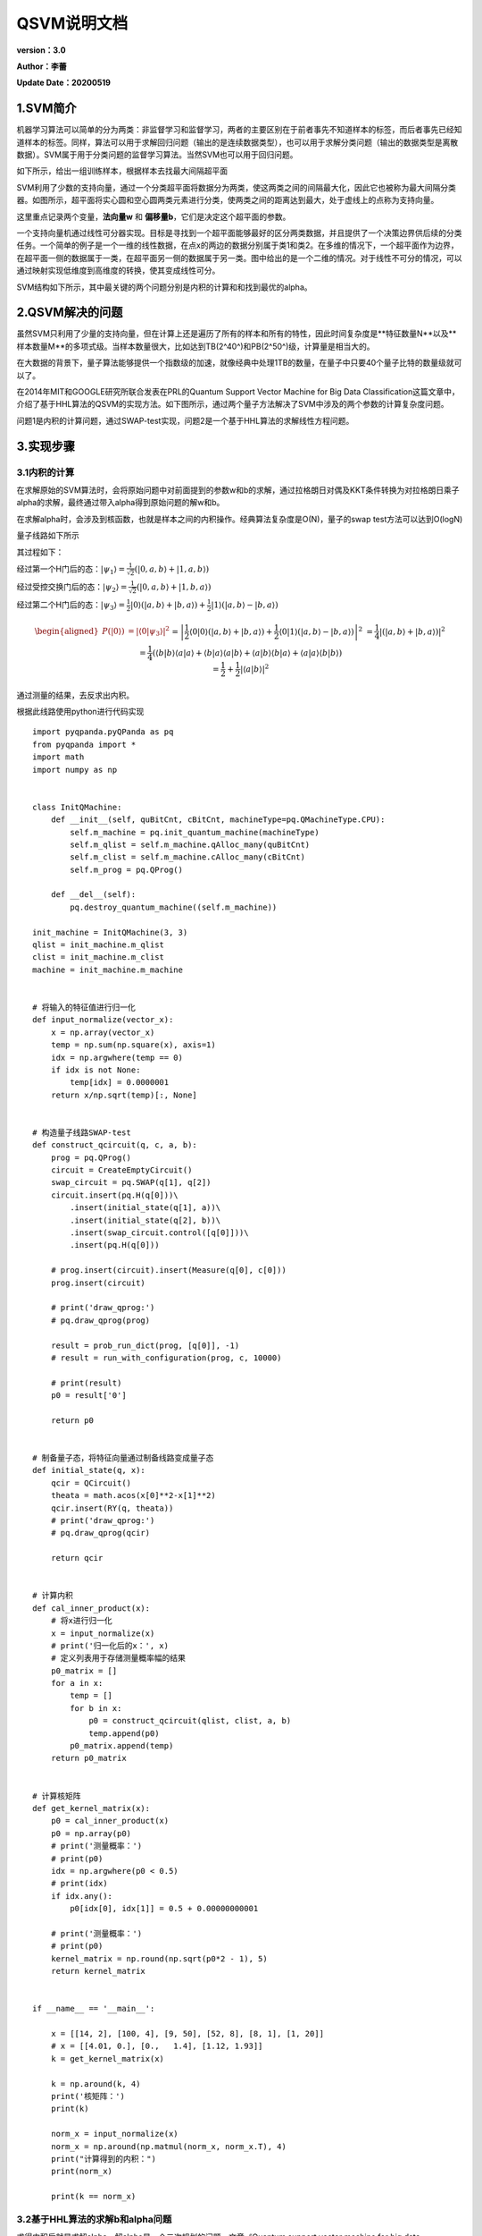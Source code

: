 QSVM说明文档
==================

**version：3.0**

**Author：李蕾**

**Update Date：20200519**

1.SVM简介
-----------------

机器学习算法可以简单的分为两类：非监督学习和监督学习，两者的主要区别在于前者事先不知道样本的标签，而后者事先已经知道样本的标签。同样，算法可以用于求解回归问题（输出的是连续数据类型），也可以用于求解分类问题（输出的数据类型是离散数据）。SVM属于用于分类问题的监督学习算法。当然SVM也可以用于回归问题。

如下所示，给出一组训练样本，根据样本去找最大间隔超平面

.. image::
        ../images/qsvm/002SVM.png
        :align: center


SVM利用了少数的支持向量，通过一个分类超平面将数据分为两类，使这两类之间的间隔最大化，因此它也被称为最大间隔分类器。如图所示，超平面将实心圆和空心圆两类元素进行分类，使两类之间的距离达到最大，处于虚线上的点称为支持向量。

这里重点记录两个变量，**法向量w** 和 **偏移量b**，它们是决定这个超平面的参数。

.. image::
        ../images/qsvm/001分类.png
        :align: center


一个支持向量机通过线性可分器实现。目标是寻找到一个超平面能够最好的区分两类数据，并且提供了一个决策边界供后续的分类任务。一个简单的例子是一个一维的线性数据，在点x的两边的数据分别属于类1和类2。在多维的情况下，一个超平面作为边界，在超平面一侧的数据属于一类，在超平面另一侧的数据属于另一类。图中给出的是一个二维的情况。对于线性不可分的情况，可以通过映射实现低维度到高维度的转换，使其变成线性可分。

SVM结构如下所示，其中最关键的两个问题分别是内积的计算和和找到最优的alpha。

.. image::
        ../images/qsvm/003SVM结构.png
        :align: center


2.QSVM解决的问题
-------------------------

虽然SVM只利用了少量的支持向量，但在计算上还是遍历了所有的样本和所有的特性，因此时间复杂度是**特征数量N**以及**样本数量M**的多项式级。当样本数量很大，比如达到TB(2^40^)和PB(2^50^)级，计算量是相当大的。

在大数据的背景下，量子算法能够提供一个指数级的加速，就像经典中处理1TB的数量，在量子中只要40个量子比特的数量级就可以了。

在2014年MIT和GOOGLE研究所联合发表在PRL的Quantum Support Vector Machine for Big Data Classification这篇文章中，介绍了基于HHL算法的QSVM的实现方法。如下图所示，通过两个量子方法解决了SVM中涉及的两个参数的计算复杂度问题。

.. image::
        ../images/qsvm/004HHLsvm.png
        :align: center


问题1是内积的计算问题，通过SWAP-test实现，问题2是一个基于HHL算法的求解线性方程问题。

3.实现步骤
--------------------

3.1内积的计算
+++++++++++++++++++++

在求解原始的SVM算法时，会将原始问题中对前面提到的参数w和b的求解，通过拉格朗日对偶及KKT条件转换为对拉格朗日乘子alpha的求解，最终通过带入alpha得到原始问题的解w和b。

在求解alpha时，会涉及到核函数，也就是样本之间的内积操作。经典算法复杂度是O(N)，量子的swap test方法可以达到O(logN)

量子线路如下所示

.. image::
        ../images/qsvm/005SWAP-test.png
        :align: center


其过程如下：

经过第一个H门后的态：:math:`\left|\psi_{1}\right\rangle=\frac{1}{\sqrt{2}}(|0, a, b\rangle+|1, a, b\rangle)` 

经过受控交换门后的态：:math:`\left|\psi_{2}\right\rangle=\frac{1}{\sqrt{2}}(|0, a, b\rangle+|1, b, a\rangle)` 

经过第二个H门后的态：:math:`\left|\psi_{3}\right\rangle=\frac{1}{2}|0\rangle(|a, b\rangle+|b, a\rangle)+\frac{1}{2}|1\rangle(|a, b\rangle-|b, a\rangle)` 

.. math:: \begin{aligned}P(|0\rangle) &=\left|\left\langle 0 | \psi_{3}\right\rangle\right|^{2} \\&=\left|\frac{1}{2}\langle 0 | 0\rangle(|a, b\rangle+|b, a\rangle)+\frac{1}{2}\langle 0 | 1\rangle(|a, b\rangle-|b, a\rangle)\right|^{2} \\&=\frac{1}{4}|(|a, b\rangle+|b, a\rangle)|^{2} \\&=\frac{1}{4}(\langle b | b\rangle\langle a | a\rangle+\langle b | a\rangle\langle a | b\rangle+\langle a | b\rangle\langle b | a\rangle+\langle a | a\rangle\langle b | b\rangle) \\&=\frac{1}{2}+\frac{1}{2}|\langle a | b\rangle|^{2}\end{aligned}


通过测量的结果，去反求出内积。

根据此线路使用python进行代码实现

::

 import pyqpanda.pyQPanda as pq
 from pyqpanda import *
 import math
 import numpy as np
 
 
 class InitQMachine:
     def __init__(self, quBitCnt, cBitCnt, machineType=pq.QMachineType.CPU):
         self.m_machine = pq.init_quantum_machine(machineType)
         self.m_qlist = self.m_machine.qAlloc_many(quBitCnt)
         self.m_clist = self.m_machine.cAlloc_many(cBitCnt)
         self.m_prog = pq.QProg()
 
     def __del__(self):
         pq.destroy_quantum_machine((self.m_machine))
 
 init_machine = InitQMachine(3, 3)
 qlist = init_machine.m_qlist
 clist = init_machine.m_clist
 machine = init_machine.m_machine
 
 
 # 将输入的特征值进行归一化
 def input_normalize(vector_x):
     x = np.array(vector_x)
     temp = np.sum(np.square(x), axis=1)
     idx = np.argwhere(temp == 0)
     if idx is not None:
         temp[idx] = 0.0000001
     return x/np.sqrt(temp)[:, None]
 
 
 # 构造量子线路SWAP-test
 def construct_qcircuit(q, c, a, b):
     prog = pq.QProg()
     circuit = CreateEmptyCircuit()
     swap_circuit = pq.SWAP(q[1], q[2])
     circuit.insert(pq.H(q[0]))\
         .insert(initial_state(q[1], a))\
         .insert(initial_state(q[2], b))\
         .insert(swap_circuit.control([q[0]]))\
         .insert(pq.H(q[0]))
 
     # prog.insert(circuit).insert(Measure(q[0], c[0]))
     prog.insert(circuit)
 
     # print('draw_qprog:')
     # pq.draw_qprog(prog)
 
     result = prob_run_dict(prog, [q[0]], -1)
     # result = run_with_configuration(prog, c, 10000)
 
     # print(result)
     p0 = result['0']
 
     return p0
 
 
 # 制备量子态，将特征向量通过制备线路变成量子态
 def initial_state(q, x):
     qcir = QCircuit()
     theata = math.acos(x[0]**2-x[1]**2)
     qcir.insert(RY(q, theata))
     # print('draw_qprog:')
     # pq.draw_qprog(qcir)
 
     return qcir
 
 
 # 计算内积
 def cal_inner_product(x):
     # 将x进行归一化
     x = input_normalize(x)
     # print('归一化后的x：', x)
     # 定义列表用于存储测量概率幅的结果
     p0_matrix = []
     for a in x:
         temp = []
         for b in x:
             p0 = construct_qcircuit(qlist, clist, a, b)
             temp.append(p0)
         p0_matrix.append(temp)
     return p0_matrix
 
 
 # 计算核矩阵
 def get_kernel_matrix(x):
     p0 = cal_inner_product(x)
     p0 = np.array(p0)
     # print('测量概率：')
     # print(p0)
     idx = np.argwhere(p0 < 0.5)
     # print(idx)
     if idx.any():
         p0[idx[0], idx[1]] = 0.5 + 0.00000000001
 
     # print('测量概率：')
     # print(p0)
     kernel_matrix = np.round(np.sqrt(p0*2 - 1), 5)
     return kernel_matrix
 
 
 if __name__ == '__main__':
 
     x = [[14, 2], [100, 4], [9, 50], [52, 8], [8, 1], [1, 20]]
     # x = [[4.01, 0.], [0.,   1.4], [1.12, 1.93]]
     k = get_kernel_matrix(x)
 
     k = np.around(k, 4)
     print('核矩阵：')
     print(k)
 
     norm_x = input_normalize(x)
     norm_x = np.around(np.matmul(norm_x, norm_x.T), 4)
     print("计算得到的内积：")
     print(norm_x)
 
     print(k == norm_x)


3.2基于HHL算法的求解b和alpha问题
++++++++++++++++++++++++++++++++++++++

求得内积后就是求解alpha，解alpha是一个二次规划的问题，文章《Quantum support vector machine for big data classification》并没有对原始SVM进行分析，而是对最小二乘支持向量机LSSVM的求解进行了分析。其是基于HHL算法进行实现的。

.. image::
        ../images/qsvm/006LSSVM.png
        :align: center


LSSVM通过引入松弛变量e_j，将原来SVM的不等式约束转换为等式约束，大大方便了拉格朗日参数alpha的求解，将原来的QP（Quadratic Programming二次规划）问题转换为求解线性方程组的问题。量子算法在求解线性方程组时能够达到指数级的加速，因此可以用于对LSSVM的求解。

首先是HHL线路图如下所示：

.. image::
        ../images/qsvm/007HHL.png
        :align: center


第一步：

输入寄存器的量子态 :math:`|\tilde y\rangle = \sum\limits_{j=1}^{M+1}\langle u_j|\tilde y\rangle|u_j\rangle` ，其中 :math:`|u_j\rangle` 为 :math:`\hat F` 的特征值 :math:`\lambda_j` 对应的特征态，其中 :math:`\hat F = F/trF` 且 :math:`||F||\leq 1` ，:math:`\hat F = (J+K+\gamma^{-1}1)/trF` ，其中 :math:`J=\pmatrix{0 & \vec 1^T \\ \vec 1 & 0}` 。

首先实现任意矩阵的RY旋转角度编码，其代码如下：

::

 """
 目标：实现任意矩阵的量子态振幅编码线路
 """
 import numpy as np
 import math
 
 
 # 对数据进行增补
 def _preprocessing(matrix):
     matrix = np.array(matrix)
     vector = matrix.flat
     length = len(vector)
     n = math.ceil(math.log(length, 2))
     number_zero = 2 ** n - length
     zeros = np.zeros(number_zero)
     # 针对不够2的n次方个数的矩阵，进行补零
     vector = np.append(vector, zeros)
     return vector
 
 
 # 对向量进行分组
 def _queue_vector(vector):
     result = []
     queue = []
     queue.append(vector)
     while queue:
         temp = queue.pop(0)
         result.append(temp)
         left = temp[:len(temp)//2]
         right = temp[len(temp)//2:]
         if len(left) > 1:
             queue.append(left)
         if len(right) > 1:
             queue.append(right)
     return result
 
 
 # vector：预处理后的vector
 def _get_theata(vector_list):
 
     theata_list = []
     temp = []
     i = 0
     for vector in vector_list:
         length = len(vector)
         left = vector[:length//2]
         right = vector[length//2:]
         left_sum = math.fsum(left)
         right_sum = math.fsum(right)
         if left_sum == 0 and right_sum == 0:
             theata = 0
         else:
             theata = 2 * math.acos(left_sum/math.sqrt(left_sum**2 + right_sum**2))
         temp.append(theata)
         if len(temp) == 2**i:
             theata_list.append(temp)
             temp = []
             i += 1
     return theata_list
 
 
 # 对矩阵进行振幅编码，得到结果，形如
 '''
 [
 [2.33], 
 [2.40, 1.57], 
 [2.33, 1.87, 1.76, 1.01], 
 [2.21, 1.85, 1.75, 1.70, 1.67, 1.65, 1.64, 0.0]
 ]
 '''
 def encode_matrix(matrix):
     x = _preprocessing(matrix)
     q = _queue_vector(x)
     # print(q)
     theatas = _get_theata(q)
     return theatas
 
 
 if __name__ == '__main__':
     x = np.arange(1, 16).reshape(3, 5)
     theatas = encode_matrix(x)
     print(theatas)


然后根据得到的RY旋转角度，构建量子线路，其代码如下：

::

 # 振幅编码
 def prepare_state(self, qlist, position, values):
     # 准备RY旋转角度矩阵
     theata_list = encode_matrix(values)
     # 构建线路
     cir = pq.QCircuit()
     control_position = []
     for i, theatas in enumerate(theata_list):
         for j, theata in enumerate(theatas):
             if i == 0:
                 cir.insert(RY(qlist[position+i], theata))
             else:
                 gate = RY(qlist[position + i], theata)
                 # 对当前的索引进行编码
                 temp_cir = self.get_number_circuit(qlist, position, j, i)
                 # 插入索引
                 cir.insert(temp_cir)
                 cir.insert(gate.control(control_position))
                 # 还原
                 cir.insert(temp_cir)
         control_position.append(qlist[position+i])
 
     # print('draw_input_circuit:')
     # pq.draw_qprog(cir)
 
     return cir


第二步：

实现相位估计Phase Estimation

::

 # 相位估计，qlist为量子寄存器，position表示构建线路的位置，number表示相位估计的clock寄存器的数量
 def phase_estimation(self, qlist, position, number):
     cir = QCircuit()
 
     # clock量子比特位置
     clock_position = position + self.number
 
     for i in range(number):
         cir.insert(H(qlist[clock_position + i]))
 
     # 矩阵分解部分的子线路
     for i in range(number):
         # 矩阵酉化, 处理成一个一维的向量，作为matrix_decompose的参数
         matrix = self.unitary(self.norm_F, math.pi/16*2**i)
         # 矩阵分解线路
         temp_cir = self.matrix_decompose(qlist, position, matrix)
         cir.insert(temp_cir.control([qlist[clock_position+i]]))
 
     # 量子傅里叶变换
     for i in range(number):
         cir.insert(H(qlist[clock_position+number-1-i]))
         for j in range(i+1, number):
             cir.insert(CR(qlist[clock_position+number-1-j], qlist[clock_position+number-1-i], 2*math.pi/2**(j-i+1)))
 
     # print('draw_phase_estimation:')
     # pq.draw_qprog(cir)
 
     return cir


【1】模拟 :math:`e^{-i\hat{F}\Delta{t}}` 对于算法第二步的输入，模拟 :math:`e^{-i\hat{F}\Delta{t}}` 的核心是模拟 :math:`K∕trK` 。

其中的难点是构造 :math:`e^{-i\hat{F}\Delta{t}} = e^{-i\Delta{t}1/trF}e^{-iJ\Delta{t}/trF}e^{-iK\Delta{t}/trF} + o(\Delta t^2)` 。

.. image::
        ../images/qsvm/010EIFT.png
        :align: center


【2】模拟 :math:`\hat K=K/trK` ：这一步核心操作可以通过约化密度算子来实现，也就是通过对密度算子求偏迹运算得到。

.. image::
        ../images/qsvm/011KtrK.png
        :align: center


【3】模拟 :math:`e^{-i\hat{K}\Delta{t}}` ：如果K ̂是稀疏的，可以有效的模拟。在 :math:`\hat K` 为非稀疏矩阵时，QPCA《Quatum principal component analysis》这篇论文中提供了一种对非稀疏对称或厄密矩阵的有效模拟方法。

.. image::
        ../images/qsvm/012eiKt.png
        :align: center


通过以上几步的拆分最终可以实现 :math:`e^{-i\hat{F}\Delta{t}}` 的有效模拟。

其公式他推导过程如下：

.. image::
        ../images/qsvm/012公式推导1.png
        :align: center


.. image::
        ../images/qsvm/013公式推导2.png
        :align: center


该过程的是一个矩阵分解的操作，其实现过程已经有C++代码实现，调用其接口即可，下面给出python调用该接口实现分解功能的代码。

::

 # 将矩阵进行分解
 def matrix_decompose(self, qlist, position, matrix):
     matrix = matrix.flatten().tolist()
     # print(matrix)
     # 获取分解矩阵的作用比特位置
     qubit_list = []
     for i in range(self.number):
         qubit_list.append(qlist[position + i])
     # 获取分解线路
     cir = pq.matrix_decompose(qubit_list, matrix)
 
     # print('矩阵分解：')
     # pq.draw_qprog(cir)
 
     return cir


第三步：

受控旋转control-rotation

::

 # 受控旋转
 def control_rotate(self, qlist, position, number):
     cir = pq.QCircuit()
     for i in range(number):
         gate = RY(qlist[position+number], math.pi/2**i)
         cir.insert(gate.control([qlist[position + i]]))
 
     # print('draw_control_rotate:')
     # pq.draw_qprog(cir)
 
     return cir


第四步：

振幅放大，通过此将 :math:`|1\rangle` 态的幅值放大，提高测量的成功率，目前该步暂时不用，直接去进行测量得到结果。

第五步：

测量最后一个量子位，如果结果是 :math:`|1\rangle` ，则输入比特的输出就是需要的结果 :math:`|b,\vec\alpha\rangle = \frac{1}{\sqrt C}(b|0\rangle + \sum\limits_{k=1}^M\alpha_k|k\rangle)` 

综合以上所有过程，整体代码如下：

::

 """
 HHL算法
 """
 from pyqpanda import *
 import pyqpanda.pyQPanda as pq
 import numpy as np
 import math
 from scipy.linalg import expm
 from swap_test import get_kernel_matrix
 from encode_on_matrix import encode_matrix
 
 
 class InitQMachine:
     def __init__(self, quBitCnt, cBitCnt, machineType=pq.QMachineType.CPU):
         self.m_machine = pq.init_quantum_machine(machineType)
         self.m_machine.set_configure(35, 35)
         self.m_qlist = self.m_machine.qAlloc_many(quBitCnt)
         self.m_clist = self.m_machine.cAlloc_many(cBitCnt)
         self.m_prog = pq.QProg()
 
     def __del__(self):
         pq.destroy_quantum_machine((self.m_machine))
 
 
 class HHL:
     def __init__(self, x, y):
         self.x = x
         self.y = y
         # 核矩阵
         self.k = self.get_kernel(x)
         # 数据的数量
         self.m = len(self.x)
         # 输入线路数据的数量
         self.M = self.m + 1
         # F矩阵
         self.F = self.get_F_matrix(self.k)
         # 归一化后的 F矩阵
         self.norm_F = self.normalize_matrix(self.F)
         # 归一化F矩阵的特征值，和特征向量
         self.eigenvalue, self.eigenvector = self.eigenvalues_of_matrix(self.norm_F)
         # HHL输入量子比特数
         self.number = math.ceil(math.log(self.M, 2))
         # HHL输入参数值
         self.input_y = np.insert(self.y, 0, values=0)
 
     # 获取核矩阵
     def get_kernel(self, x):
         k = get_kernel_matrix(x)
         return k
 
     # 获取F矩阵
     def get_F_matrix(self, k):
         ones_col = np.ones(k.shape[0])
         first_line = np.ones(k.shape[1] + 1)
         first_line[0] = 0
         F = np.column_stack((ones_col, k))
         F = np.row_stack((first_line, F))
         return F
 
     # 矩阵的特征值,和特征向量
     def eigenvalues_of_matrix(self, matrix):
         eigenvalues, eigenvector = np.linalg.eig(matrix)
         return eigenvalues, eigenvector
 
     # 矩阵的迹
     def trace_of_matrix(self, matrix):
         matrix = np.array(matrix)
         shape = matrix.shape
         if shape[0] != shape[1]:
             raise("matrix must be a square matrix")
         return np.sum(matrix.diagonal())
 
     # 矩阵的归一化
     def normalize_matrix(self, matrix):
         matrix = np.array(matrix)
         trace = self.trace_of_matrix(matrix)
         return matrix/trace
 
     # 计算matrix转置共轭矩阵
     def transposed_conjugate(self, target_matrix):
         return np.conjugate(target_matrix.T)
 
     # 定义判断矩阵是否是酉矩阵
     def is_unitary(self, target_matrix):
         trans_conj_of_matrix = self.transposed_conjugate(target_matrix)
         product = np.around(np.dot(target_matrix, trans_conj_of_matrix), 5)
         ones_matrix = np.identity(product.shape[0])
         result = (product == ones_matrix).all()
         return result
 
     # 将matrix进行酉化
     def unitary(self, matrix, t0):
         matrix = np.array(matrix)
         # print(matrix)
         if self.is_unitary(matrix):
             return matrix
         return expm(-1j * matrix * t0)
 
     # 根据当前number绘制子线路
     def get_number_circuit(self, qlist, position, number, qubit_number):
         cir = pq.QCircuit()
         # 把当前item的数字变成二进制数字符串，并去除前面的0b字符
         bin_str = bin(number).replace('0b', '')
         # 对于不足量子比特数的前面用0进行补齐，并逆排序
         bin_str = list((qubit_number - len(bin_str)) * '0' + bin_str)
         for j, bit in enumerate(bin_str):
             if bit == '0':
                 cir.insert(X(qlist[position + j]))
 
         # print('画子线路')
         # pq.draw_qprog(cir)
 
         return cir
 
     # 振幅编码
     def prepare_state(self, qlist, position, values):
         # 准备RY旋转角度矩阵
         theata_list = encode_matrix(values)
         # 构建线路
         cir = pq.QCircuit()
         control_position = []
         for i, theatas in enumerate(theata_list):
             for j, theata in enumerate(theatas):
                 if i == 0:
                     cir.insert(RY(qlist[position+i], theata))
                 else:
                     gate = RY(qlist[position + i], theata)
                     # 对当前的索引进行编码
                     temp_cir = self.get_number_circuit(qlist, position, j, i)
                     # 插入索引
                     cir.insert(temp_cir)
                     cir.insert(gate.control(control_position))
                     # 还原
                     cir.insert(temp_cir)
             control_position.append(qlist[position+i])
 
         # print('draw_input_circuit:')
         # pq.draw_qprog(cir)
 
         return cir
 
     # 将矩阵进行分解
     def matrix_decompose(self, qlist, position, matrix):
         matrix = matrix.flatten().tolist()
         # print(matrix)
         # 获取分解矩阵的作用比特位置
         qubit_list = []
         for i in range(self.number):
             qubit_list.append(qlist[position + i])
         # 获取分解线路
         cir = pq.matrix_decompose(qubit_list, matrix)
 
         # print('矩阵分解：')
         # pq.draw_qprog(cir)
 
         return cir
 
     # 相位估计，qlist为量子寄存器，position表示构建线路的位置，number表示相位估计的clock寄存器的数量
     def phase_estimation(self, qlist, position, number):
         cir = QCircuit()
 
         # clock量子比特位置
         clock_position = position + self.number
 
         for i in range(number):
             cir.insert(H(qlist[clock_position + i]))
 
         # 矩阵分解部分的子线路
         for i in range(number):
             # 矩阵酉化, 处理成一个一维的向量，作为matrix_decompose的参数
             matrix = self.unitary(self.norm_F, math.pi/16*2**i)
             # 矩阵分解线路
             temp_cir = self.matrix_decompose(qlist, position, matrix)
             cir.insert(temp_cir.control([qlist[clock_position+i]]))
 
         # 量子傅里叶变换
         for i in range(number):
             cir.insert(H(qlist[clock_position+number-1-i]))
             for j in range(i+1, number):
                 cir.insert(CR(qlist[clock_position+number-1-j], qlist[clock_position+number-1-i], 2*math.pi/2**(j-i+1)))
 
         # print('draw_phase_estimation:')
         # pq.draw_qprog(cir)
 
         return cir
 
     # 受控旋转
     def control_rotate(self, qlist, position, number):
         cir = pq.QCircuit()
         for i in range(number):
             gate = RY(qlist[position+number], math.pi/2**i)
             cir.insert(gate.control([qlist[position + i]]))
 
         # print('draw_control_rotate:')
         # pq.draw_qprog(cir)
 
         return cir
 
     # 构建 HHL 线路
     def hhl_circuit(self, qlist, position, clock_number):
         cir = pq.QCircuit()
 
         pe_position = position
         cr_position = position + self.number
         # 相位估计线路
         phase_estimation_cir = self.phase_estimation(qlist, pe_position, clock_number)
         # 受控旋转线路
         control_rotate_cir = self.control_rotate(qlist, cr_position, clock_number)
 
         cir.insert(phase_estimation_cir) \
             .insert(control_rotate_cir) \
             .insert(phase_estimation_cir.dagger())
 
         # print('draw_qprog:')
         # pq.draw_qprog(cir)
 
         return cir
 
     # 带输入量子编码的 HHL线路, 并进行求解 |b, a>
     def solve_hhl_cir(self, qlist, position, clock_number, input_values):
         # 输入编码线路
         input_cir = self.prepare_state(qlist, position, input_values)
         # HHL线路
         hhl_cir = self.hhl_circuit(qlist, position, clock_number)
         prog = pq.QProg()
         prog.insert(input_cir)
         prog.insert(hhl_cir)
 
         # print('draw_qprog:')
         # pq.draw_qprog(prog)
 
         directly_run(prog)
         full_state = get_qstate()
         return full_state
 
     # 筛选出辅助比特测量结果是 1的态
     def postselect(self, statevector, qubit_index, value):
         mask = 1 << qubit_index
         # print('mask:')
         # print(mask)
         # print('statevector:')
         # print(statevector)
         if value:
             array_mask = np.arange(len(statevector)) & mask
         else:
             array_mask = not (np.arange(len(statevector)) & mask)
 
         # print('array_mask:')
         # print(array_mask)
 
         def normalise(vec: np.ndarray):
             from scipy.linalg import norm
             return vec / norm(vec)
 
         return normalise(statevector[array_mask != 0])
 
     # 近似运算
     def round_to_zero(self, vec, tol=2e-15):
         vec.real[abs(vec.real) < tol] = 0.0
         vec.imag[abs(vec.imag) < tol] = 0.0
         return vec
 
     # 计算结果
     def get_result(self, qlist):
         full_state = np.array(self.solve_hhl_cir(qlist, 0, self.M, self.input_y))
         statevector = self.round_to_zero(self.postselect(full_state, 6, True), 1e-3)
         solution = statevector[:self.M]
         return solution.real
 
     def run(self):
 
         init_machine = InitQMachine(7, 7)
         qlist = init_machine.m_qlist
         clist = init_machine.m_clist
         machine = init_machine.m_machine
 
         print('HHL输入的向量：')
         print(self.input_y)
         print('核矩阵：')
         print(self.k)
         print('F矩阵：')
         print(self.F)
         print('归一化后的F矩阵：')
         print(self.norm_F)
         print('特征值：')
         print(self.eigenvalue)
         print('特征向量：')
         print(self.eigenvector)
         print('数据的数量：')
         print(self.M)
 
         # 根据数字进行二进制编码，绘制线路
         # self.get_number_circuit(qlist, 0, 0, 2)
 
         # 振幅编码
         # l = [i for i in range(15)]
         # self.prepare_state(qlist, 0, l)
 
         # 矩阵酉化
         # matrix = self.unitary(self.norm_F, math.pi/8)
         # print('酉化后的矩阵：')
         # print(matrix)
 
         # 矩阵分解
         # self.matrix_decompose(qlist, 0, matrix)
 
         # 相位估计线路
         # self.phase_estimation(qlist, 1, self.M)
 
         # 受控旋转
         # self.control_rotate(qlist, self.number, self.M)
 
         # hhl线路
         # self.hhl_circuit(qlist, 0, self.M)
 
         # # 带输入的 HHL求解线路
         # self.solve_hhl_cir(qlist, 0, self.M, self.input_y)
 
         # 处理结果
         print('结果：')
         print(self.get_result(qlist))
 
 
 def solve(x, y):
     init_machine = InitQMachine(7, 7)
     qlist = init_machine.m_qlist
     hhl = HHL(x, y)
     result = hhl.get_result(qlist)
     return result
 
 
 if __name__ == '__main__':
     # 数据的准备
     x = []
     y = []
     with open('./data3.txt', 'r') as f:
         for line in f.readlines():
             if line:
                 data_list = line.strip().split(' ')
                 x.append([float(data_list[0]), float(data_list[1])])
                 y.append(float(data_list[2]))
     # 数据的整理
     x = np.array(x)
     y = np.array(y)
     x = np.around(x, 2)
     min_val = np.min(x, axis=0)
     x[:, 0] = x[:, 0] - min_val[0]
     x[:, 1] = x[:, 1] - min_val[1]
 
     # hhl = HHL(x, y)
     # hhl.run()
 
     result = solve(x, y)
     print(result)


经过以上五步即可实现HHL求解线性方程得到输出的量子态 :math:`|b, \vec\alpha\rangle` ，通过将量子态送入到分类线路即可进行分类。下面分析分类的过程。

3.3分类
++++++++++++++

以上是训练的去得到量子态 :math:`|b, \vec\alpha\rangle` 的过程，接下来是分类，整个分类的线路图如下所示：

.. image::
        ../images/qsvm/分类线路.png
        :align: center


** 第一步、构造training data oracle **

对于一个给定的新数据 :math:`|\vec x\rangle` 进行分类，通过构造一个training data oracle实现下面的计算

.. math:: |\tilde u\rangle = \frac{1}{\sqrt N_\tilde u}(b|0\rangle|0\rangle + \sum\limits_{k=1}^M\alpha_k|\vec x_k||k\rangle|\vec x_k\rangle)

其中 :math:`N_\tilde u=b^2+\sum\limits_{k=1}^M\alpha_k^2|\vec x_k|^2` 。系数为 :math:`\{b,\alpha_1|\vec {x_1}|,\alpha_2|\vec {x_2}|,...,\alpha_M|\vec {x_M}|\}` 

另外，构造如下态：

.. math:: |\tilde x\rangle = \frac{1}{\sqrt N_\tilde x}(|0\rangle|0\rangle + \sum\limits_{k=1}^M|\vec x||k\rangle|\vec x\rangle)

其中 :math:`N_\tilde x=M|\vec x|^2+1` 。系数为 :math:`\{1,|\vec {x_1}|,|\vec {x_2}|,...,|\vec {x_M}|\}` ，其中 :math:`\vec {x_i} = \vec x` 

此处的量子线路构建如下图所示

.. image::
        ../images/qsvm/training_data_oracle.png
        :align: center


对输入的系数和向量进行振幅编码

代码如下：

::

 # 振幅编码
 def prepare_state(self, qlist, position, values):
     # 准备RY旋转角度矩阵
     theata_list = encode_matrix(values)
     # 构建线路
     cir = pq.QCircuit()
     control_position = []
     for i, theatas in enumerate(theata_list):
         for j, theata in enumerate(theatas):
             if i == 0:
                 cir.insert(RY(qlist[position+i], theata))
             else:
                 gate = RY(qlist[position + i], theata)
                 # 对当前的索引进行编码
                 temp_cir = self.get_number_circuit(qlist, position, j, i)
                 # 插入索引
                 cir.insert(temp_cir)
                 cir.insert(gate.control(control_position))
                 # 还原
                 cir.insert(temp_cir)
         control_position.append(qlist[position+i])
 
     # print('draw_input_circuit:')
     # pq.draw_qprog(cir)
 
     return cir


编码后，通过如下线路实现 :math:`|\psi\rangle` 


.. image::
        ../images/qsvm/psi.png
        :align: center



.. math:: |\psi\rangle=\frac{1}{\sqrt2}(|0\rangle|\tilde u\rangle+|1\rangle|\tilde x\rangle) 。

代码如下：

::

 # 构建线路实现  ψ = 1/sqrt(2)(|0>|u> + |1>|x>)
 def construct_state_psi(self, qlist, position, u_coefficient, u_vector, x_coefficient, x_vector, oracle_qubits):
 
     # u线路
     u_cir_position = position + 1
     u_cir = self.training_data_oracle(qlist, u_cir_position, u_coefficient, u_vector)
     # x线路
     x_cir_position = position + 1 + oracle_qubits
     x_cir = self.training_data_oracle(qlist, x_cir_position, x_coefficient, x_vector)
     # 受控CNOT门
     cir_copy = pq.QCircuit()
     for i in range(oracle_qubits):
         cir_copy.insert(CNOT(qlist[u_cir_position+i], qlist[x_cir_position+i]))
     # 插入受控 CNOT门
 
     cir = pq.QCircuit()
     # 在辅助比特上插入H门,X门
     cir.insert(H(qlist[position]))
     cir.insert(X(qlist[position]))
     # 插入u线路
     cir.insert(u_cir)
     # 插入受控CNOT门
     cir.insert(cir_copy.control([qlist[position]]))
     # 控制下路x门还原
     cir.insert(X(qlist[position]))
     # 插入x线路
     cir.insert(x_cir)
 
     # print('Psi线路:')
     # pq.draw_qprog(cir)
 
     return cir


通过如下线路构建 :math:`|\phi\rangle=\frac{1}{\sqrt2}(|0\rangle-|1\rangle)` 。

.. image::
        ../images/qsvm/phi.png
        :align: center


代码如下：

::

 # 构建线路实现  φ = 1/sqrt(2)(|0> - |1>)
 def construct_state_phi(self, qlist, position):
     cir = pq.QCircuit()
     cir.insert(X(qlist[position]))
     cir.insert(H(qlist[position]))
 
     # print('Phi线路:')
     # pq.draw_qprog(cir)
 
     return cir


** 第二步、swap test实现 **

目标概率 :math:`P=|\langle\psi|\phi\rangle|^2=\frac{1}{2}(1-\langle\tilde u|\tilde x\rangle)` 。

通过测量辅助比特0的概率 :math:`P(|0\rangle)=\frac{1}{2}+\frac{1}{2}|\langle \psi | \phi\rangle|^{2}` 进行计算得到目标概率P

线路与内积计算线路相同，只是根据线路的数量不同进行一个扩展，代码如下：

::

 # 通过测量辅助比特0态的概率去反推|<ψ|φ>|^2的概率,即 P(|0>) = 1/2 + 1/2(|<ψ|φ>|^2)
 def swap_test_p(self, qlist, position, swap_qubits):
     cir = pq.QCircuit()
     cir.insert(H(qlist[position]))
     phi_position = position+1
     psi_position = phi_position+1
     # 交换线路
     swap_cir = pq.QCircuit()
     for i in range(swap_qubits):
         swap_cir.insert(SWAP(qlist[phi_position], qlist[psi_position+i]))
     # 交换线路受控于辅助比特
     cir.insert(swap_cir.control([qlist[position]]))
     cir.insert(H(qlist[position]))
 
     # print('SWAP-TEST线路:')
     # pq.draw_qprog(cir)
 
     return cir


** 第三部、分类 **

通过比较P与0.5的大小来划分输入数据的类别，小于0.5属于-1类，大于0.5属于+1类。

4.总结
+++++++++++++

以上是QSVM的所有过程。

通过HHL求解出线性方程的系数，然后将系数带入分类线路进行分类。经过以上过程即可实现一个简单的二分类任务。

